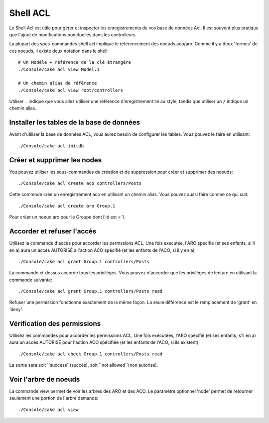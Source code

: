 Shell ACL
#########

Le Shell Acl est utile pour gérer et inspecter les enregistrements de vos base de données Acl.
Il est souvent plus pratique que l'ajout de modifications ponctuelles dans les controlleurs.

La plupart des sous-commandes shell acl implique le référencement des noeuds aco/aro. 
Comme il y a deux 'formes' de ces noeuds, il existe deux notation dans le shell::

    # Un Modèle + référence de la clé étrangère
    ./Console/cake acl view Model.1

    # Un chemin alias de référence
    ./Console/cake acl view root/controllers

Utiliser ``.`` indique que vous allez utiliser une référence d'eregistrement lié au style,
tandis que utiliser un ``/`` indique un chemin alias.

Installer les tables de la base de données
==========================================

Avant d'utiliser la base de données ACL, vous aurez besoin de configurer les tables.
Vous pouvez le faire en utilisant::

    ./Console/cake acl initdb

Créer et supprimer les nodes
============================

You pouvez utiliser les sous-commandes de création et de suppression pour créer et supprimer des noeuds::

    ./Console/cake acl create aco controllers/Posts

Cette commnde crée un enregistrement aco en utilisant un chemin alias.
Vous pouvez aussi faire comme ce qui suit::

    ./Console/cake acl create aro Group.1

Pour créer un noeud aro pour le Groupe dont l'id est = 1.

Accorder et refuser l'accès
===========================

Utilisez la commande d'accès pour accorder les permssions ACL.
Une fois executée, l'ARO spécifié (et ses enfants, si il en a) aura un accès AUTORISÉ à
l'action ACO spécifié (et les enfants de l'ACO, si il y en a)::

    ./Console/cake acl grant Group.1 controllers/Posts 

La commande ci-dessus accorde tous les privilèges.
Vous pouvez n'accorder que les privilèges de lecture en utilisant la commande suivante::

    ./Console/cake acl grant Group.1 controllers/Posts read

Refuser une permission fonctionne exactement de la même façon. 
La seule différence est le remplacement de 'grant' en 'deny'.

Vérification des permissions
============================

Utilisez les commandes pour accorder les permissions ACL.
Une fois exécutées, l'ARO spécifié (et ses enfants, s'il en a) aura un accès AUTORISÉ
pour l'action ACO spécifiée (et les enfants de l'ACO, si ils existent)::

    ./Console/cake acl check Group.1 controllers/Posts read

La sortie sera soit ``success``(succès), soit ``not allowed``(non autorisé).

Voir l'arbre de noeuds
======================

La commande view permet de voir les arbres des ARO et des ACO.
Le paramètre optionnel 'node' permet de retourner seulement une portion de l'arbre demandé::

    ./Console/cake acl view



.. meta::
    :title lang=fr: ACL Shell
    :keywords lang=fr: style d'enregistrement,style reférence,acl,tables de la base de données,group id,notations,alias,privilège,noeuds node,privilèges,shell,base de données